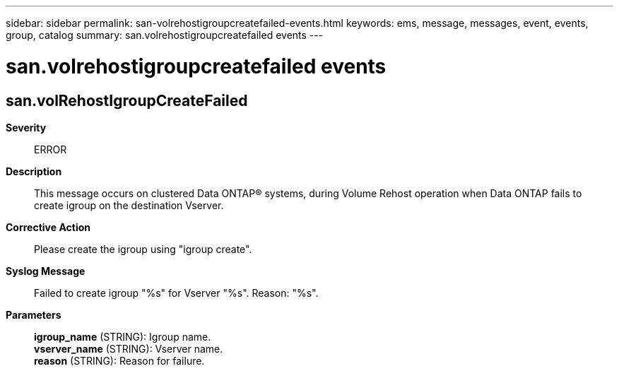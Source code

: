 ---
sidebar: sidebar
permalink: san-volrehostigroupcreatefailed-events.html
keywords: ems, message, messages, event, events, group, catalog
summary: san.volrehostigroupcreatefailed events
---

= san.volrehostigroupcreatefailed events
:toclevels: 1
:hardbreaks:
:nofooter:
:icons: font
:linkattrs:
:imagesdir: ./media/

== san.volRehostIgroupCreateFailed
*Severity*::
ERROR
*Description*::
This message occurs on clustered Data ONTAP(R) systems, during Volume Rehost operation when Data ONTAP fails to create igroup on the destination Vserver.
*Corrective Action*::
Please create the igroup using "igroup create".
*Syslog Message*::
Failed to create igroup "%s" for Vserver "%s". Reason: "%s".
*Parameters*::
*igroup_name* (STRING): Igroup name.
*vserver_name* (STRING): Vserver name.
*reason* (STRING): Reason for failure.
